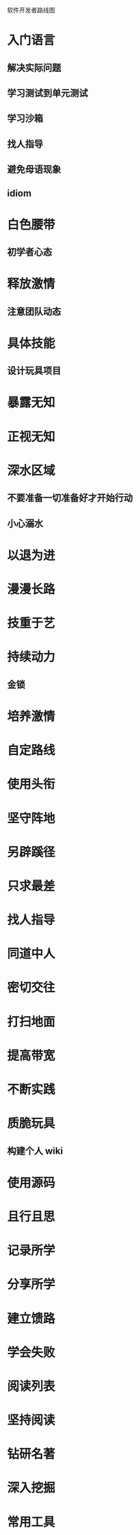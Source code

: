 软件开发者路线图
* 入门语言
** 解决实际问题
** 学习测试到单元测试
** 学习沙箱
** 找人指导
** 避免母语现象
** idiom
* 白色腰带
** 初学者心态
* 释放激情
** 注意团队动态
* 具体技能
** 设计玩具项目
* 暴露无知
* 正视无知
* 深水区域
** 不要准备一切准备好才开始行动
** 小心溺水
* 以退为进
* 漫漫长路
* 技重于艺
* 持续动力
** 金锁
* 培养激情
* 自定路线 
* 使用头衔
* 坚守阵地
* 另辟蹊径
* 只求最差
* 找人指导
* 同道中人
* 密切交往
* 打扫地面
* 提高带宽
* 不断实践
* 质脆玩具
** 构建个人 wiki
* 使用源码
* 且行且思
* 记录所学
* 分享所学
* 建立馈路
* 学会失败
* 阅读列表
* 坚持阅读
* 钻研名著
* 深入挖掘
* 常用工具
